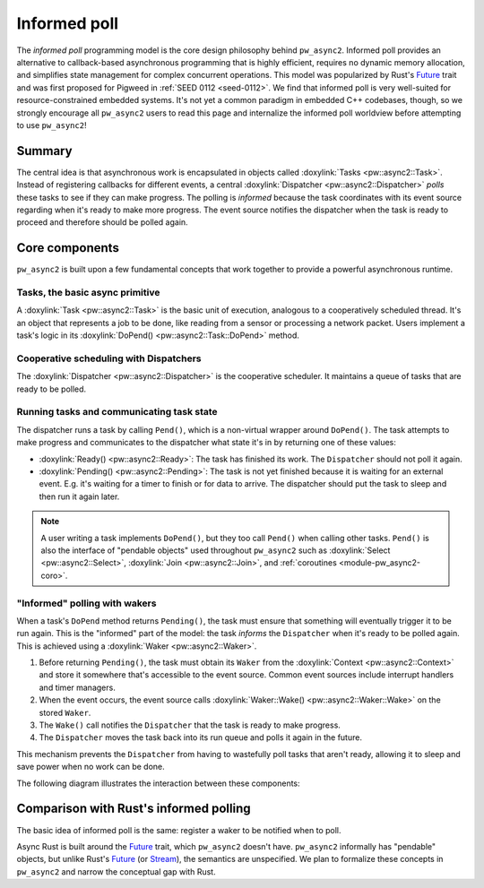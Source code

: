 .. _module-pw_async2-informed-poll:

=============
Informed poll
=============
.. pigweed-module-subpage::
   :name: pw_async2

The *informed poll* programming model is the core design philosophy behind
``pw_async2``. Informed poll provides an alternative to callback-based
asynchronous programming that is highly efficient, requires no dynamic memory
allocation, and simplifies state management for complex concurrent operations.
This model was popularized by Rust's `Future`_ trait and was first proposed for
Pigweed in :ref:`SEED 0112 <seed-0112>`. We find that informed poll is very
well-suited for resource-constrained embedded systems. It's not yet a
common paradigm in embedded C++ codebases, though, so we strongly encourage all
``pw_async2`` users to read this page and internalize the informed poll
worldview before attempting to use ``pw_async2``!

-------
Summary
-------
The central idea is that asynchronous work is encapsulated in objects called
:doxylink:`Tasks <pw::async2::Task>`. Instead of registering callbacks for
different events, a central :doxylink:`Dispatcher <pw::async2::Dispatcher>`
*polls* these tasks to see if they can make progress. The polling is *informed*
because the task coordinates with its event source regarding when it's ready
to make more progress. The event source notifies the dispatcher when the task
is ready to proceed and therefore should be polled again.

---------------
Core components
---------------
``pw_async2`` is built upon a few fundamental concepts that work together to
provide a powerful asynchronous runtime.

Tasks, the basic async primitive
================================
A :doxylink:`Task <pw::async2::Task>` is the basic unit of execution, analogous
to a cooperatively scheduled thread. It's an object that represents a job to be
done, like reading from a sensor or processing a network packet. Users
implement a task's logic in its :doxylink:`DoPend() <pw::async2::Task::DoPend>`
method.

Cooperative scheduling with Dispatchers
=======================================
The :doxylink:`Dispatcher <pw::async2::Dispatcher>` is the cooperative
scheduler. It maintains a queue of tasks that are ready to be polled.

Running tasks and communicating task state
==========================================
The dispatcher runs a task by calling ``Pend()``, which is a non-virtual
wrapper around ``DoPend()``.  The task attempts to make progress and
communicates to the dispatcher what state it's in by returning one of these
values:

* :doxylink:`Ready() <pw::async2::Ready>`: The task has finished its work. The
  ``Dispatcher`` should not poll it again.
* :doxylink:`Pending() <pw::async2::Pending>`: The task is not yet finished
  because it is waiting for an external event. E.g. it's waiting for a timer to
  finish or for data to arrive. The dispatcher should put the task to sleep and
  then run it again later.

.. note::

   A user writing a task implements ``DoPend()``, but they too call ``Pend()``
   when calling other tasks. ``Pend()`` is also the interface of "pendable
   objects" used throughout ``pw_async2`` such as :doxylink:`Select
   <pw::async2::Select>`, :doxylink:`Join <pw::async2::Join>`, and
   :ref:`coroutines <module-pw_async2-coro>`.

"Informed" polling with wakers
==============================
When a task's ``DoPend`` method returns ``Pending()``, the task must ensure
that something will eventually trigger it to be run again. This is the
"informed" part of the model: the task *informs* the ``Dispatcher`` when it's
ready to be polled again. This is achieved using a :doxylink:`Waker
<pw::async2::Waker>`.

1. Before returning ``Pending()``, the task must obtain its ``Waker`` from the
   :doxylink:`Context <pw::async2::Context>` and store it somewhere that's
   accessible to the event source. Common event sources include interrupt
   handlers and timer managers.
2. When the event occurs, the event source calls :doxylink:`Waker::Wake()
   <pw::async2::Waker::Wake>` on the stored ``Waker``.
3. The ``Wake()`` call notifies the ``Dispatcher`` that the task is ready to
   make progress.
4. The ``Dispatcher`` moves the task back into its run queue and polls it
   again in the future.

This mechanism prevents the ``Dispatcher`` from having to wastefully poll tasks
that aren't ready, allowing it to sleep and save power when no work can be
done.

The following diagram illustrates the interaction between these components:

.. mermaid::

   sequenceDiagram
     participant e as Event
     participant d as Dispatcher
     participant t as Task
     e->>d: Post(Task)
     d->>d: Add task to run queue
     d->>t: Run task via Task::DoPend()
     t->>t: Task is waiting for data, cannot complete
     t->>e: Store Waker for future wake-up
     t->>d: Return Pending()
     d->>d: Remove task from run queue (now sleeping)
     e->>e: The data the task needs arrives
     e->>d: Wake task via Waker::Wake()
     d->>d: Re-add task to run queue
     d->>t: Run task again via Task::DoPend()
     t->>t: Task uses data and runs to completion
     t->>d: Return Ready()
     d->>d: Deregister the completed task

---------------------------------------
Comparison with Rust's informed polling
---------------------------------------
The basic idea of informed poll is the same: register a waker to be notified
when to poll.

Async Rust is built around the `Future`_ trait, which ``pw_async2`` doesn't
have. ``pw_async2`` informally has "pendable" objects, but unlike Rust's
`Future`_ (or `Stream`_), the semantics are unspecified. We plan to formalize
these concepts in ``pw_async2`` and narrow the conceptual gap with Rust.

.. _Future: https://doc.rust-lang.org/std/future/trait.Future.html
.. _Stream: https://docs.rs/futures/latest/futures/prelude/trait.Stream.html
